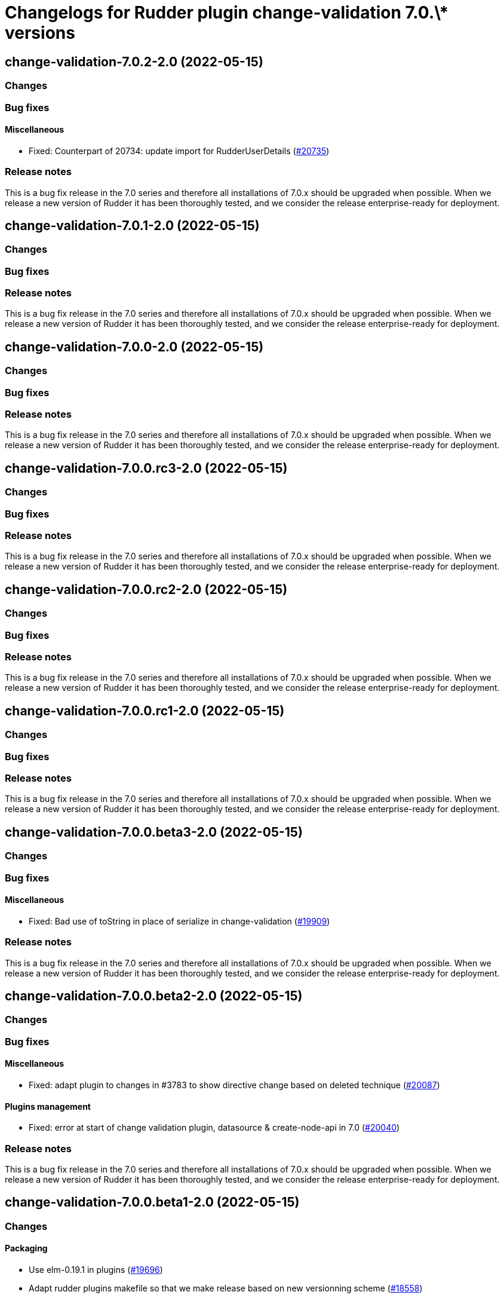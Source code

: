 = Changelogs for Rudder plugin change-validation 7.0.\* versions

== change-validation-7.0.2-2.0 (2022-05-15)

=== Changes


=== Bug fixes

==== Miscellaneous

* Fixed: Counterpart of 20734: update import for RudderUserDetails
    (https://issues.rudder.io/issues/20735[#20735])

=== Release notes

This is a bug fix release in the 7.0 series and therefore all installations of 7.0.x should be upgraded when possible. When we release a new version of Rudder it has been thoroughly tested, and we consider the release enterprise-ready for deployment.

== change-validation-7.0.1-2.0 (2022-05-15)

=== Changes


=== Bug fixes

=== Release notes

This is a bug fix release in the 7.0 series and therefore all installations of 7.0.x should be upgraded when possible. When we release a new version of Rudder it has been thoroughly tested, and we consider the release enterprise-ready for deployment.

== change-validation-7.0.0-2.0 (2022-05-15)

=== Changes


=== Bug fixes

=== Release notes

This is a bug fix release in the 7.0 series and therefore all installations of 7.0.x should be upgraded when possible. When we release a new version of Rudder it has been thoroughly tested, and we consider the release enterprise-ready for deployment.

== change-validation-7.0.0.rc3-2.0 (2022-05-15)

=== Changes


=== Bug fixes

=== Release notes

This is a bug fix release in the 7.0 series and therefore all installations of 7.0.x should be upgraded when possible. When we release a new version of Rudder it has been thoroughly tested, and we consider the release enterprise-ready for deployment.

== change-validation-7.0.0.rc2-2.0 (2022-05-15)

=== Changes


=== Bug fixes

=== Release notes

This is a bug fix release in the 7.0 series and therefore all installations of 7.0.x should be upgraded when possible. When we release a new version of Rudder it has been thoroughly tested, and we consider the release enterprise-ready for deployment.

== change-validation-7.0.0.rc1-2.0 (2022-05-15)

=== Changes


=== Bug fixes

=== Release notes

This is a bug fix release in the 7.0 series and therefore all installations of 7.0.x should be upgraded when possible. When we release a new version of Rudder it has been thoroughly tested, and we consider the release enterprise-ready for deployment.

== change-validation-7.0.0.beta3-2.0 (2022-05-15)

=== Changes


=== Bug fixes

==== Miscellaneous

* Fixed: Bad use of toString in place of serialize in change-validation
    (https://issues.rudder.io/issues/19909[#19909])

=== Release notes

This is a bug fix release in the 7.0 series and therefore all installations of 7.0.x should be upgraded when possible. When we release a new version of Rudder it has been thoroughly tested, and we consider the release enterprise-ready for deployment.

== change-validation-7.0.0.beta2-2.0 (2022-05-15)

=== Changes


=== Bug fixes

==== Miscellaneous

* Fixed: adapt plugin to changes in #3783 to show directive change based on deleted technique
    (https://issues.rudder.io/issues/20087[#20087])

==== Plugins management

* Fixed: error at start of change validation plugin, datasource & create-node-api in 7.0
    (https://issues.rudder.io/issues/20040[#20040])

=== Release notes

This is a bug fix release in the 7.0 series and therefore all installations of 7.0.x should be upgraded when possible. When we release a new version of Rudder it has been thoroughly tested, and we consider the release enterprise-ready for deployment.

== change-validation-7.0.0.beta1-2.0 (2022-05-15)

=== Changes


==== Packaging

* Use elm-0.19.1 in plugins
    (https://issues.rudder.io/issues/19696[#19696])
* Adapt rudder plugins makefile so that we make release based on new versionning scheme
    (https://issues.rudder.io/issues/18558[#18558])

=== Bug fixes

==== Miscellaneous

* Fixed: Change-validation not building anymore in 7.0
    (https://issues.rudder.io/issues/19701[#19701])
* Fixed: Missing dataContainer in endpoint definition
    (https://issues.rudder.io/issues/19693[#19693])

=== Release notes

This is a bug fix release in the 7.0 series and therefore all installations of 7.0.x should be upgraded when possible. When we release a new version of Rudder it has been thoroughly tested, and we consider the release enterprise-ready for deployment.

